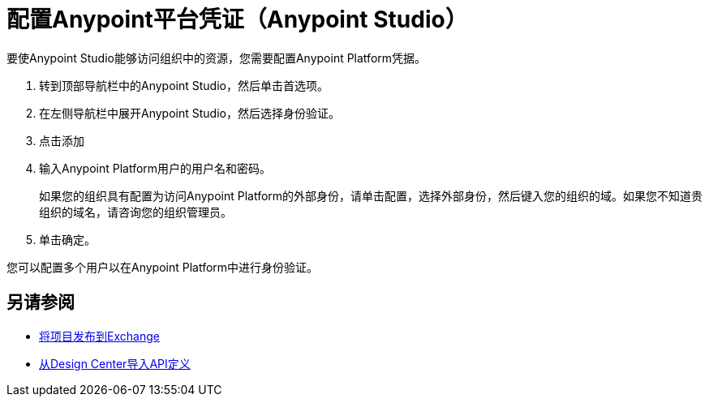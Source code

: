 = 配置Anypoint平台凭证（Anypoint Studio）

要使Anypoint Studio能够访问组织中的资源，您需要配置Anypoint Platform凭据。

. 转到顶部导航栏中的Anypoint Studio，然后单击首选项。
. 在左侧导航栏中展开Anypoint Studio，然后选择身份验证。
. 点击添加
. 输入Anypoint Platform用户的用户名和密码。
+
如果您的组织具有配置为访问Anypoint Platform的外部身份，请单击配置，选择外部身份，然后键入您的组织的域。如果您不知道贵组织的域名，请咨询您的组织管理员。
. 单击确定。

您可以配置多个用户以在Anypoint Platform中进行身份验证。

== 另请参阅

*  link:/anypoint-studio/v/7.1/export-to-exchange-task[将项目发布到Exchange]
*  link:/anypoint-studio/v/7.1/import-api-def-dc[从Design Center导入API定义]
